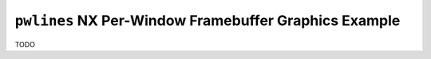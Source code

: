======================================================
``pwlines`` NX Per-Window Framebuffer Graphics Example
======================================================

TODO
